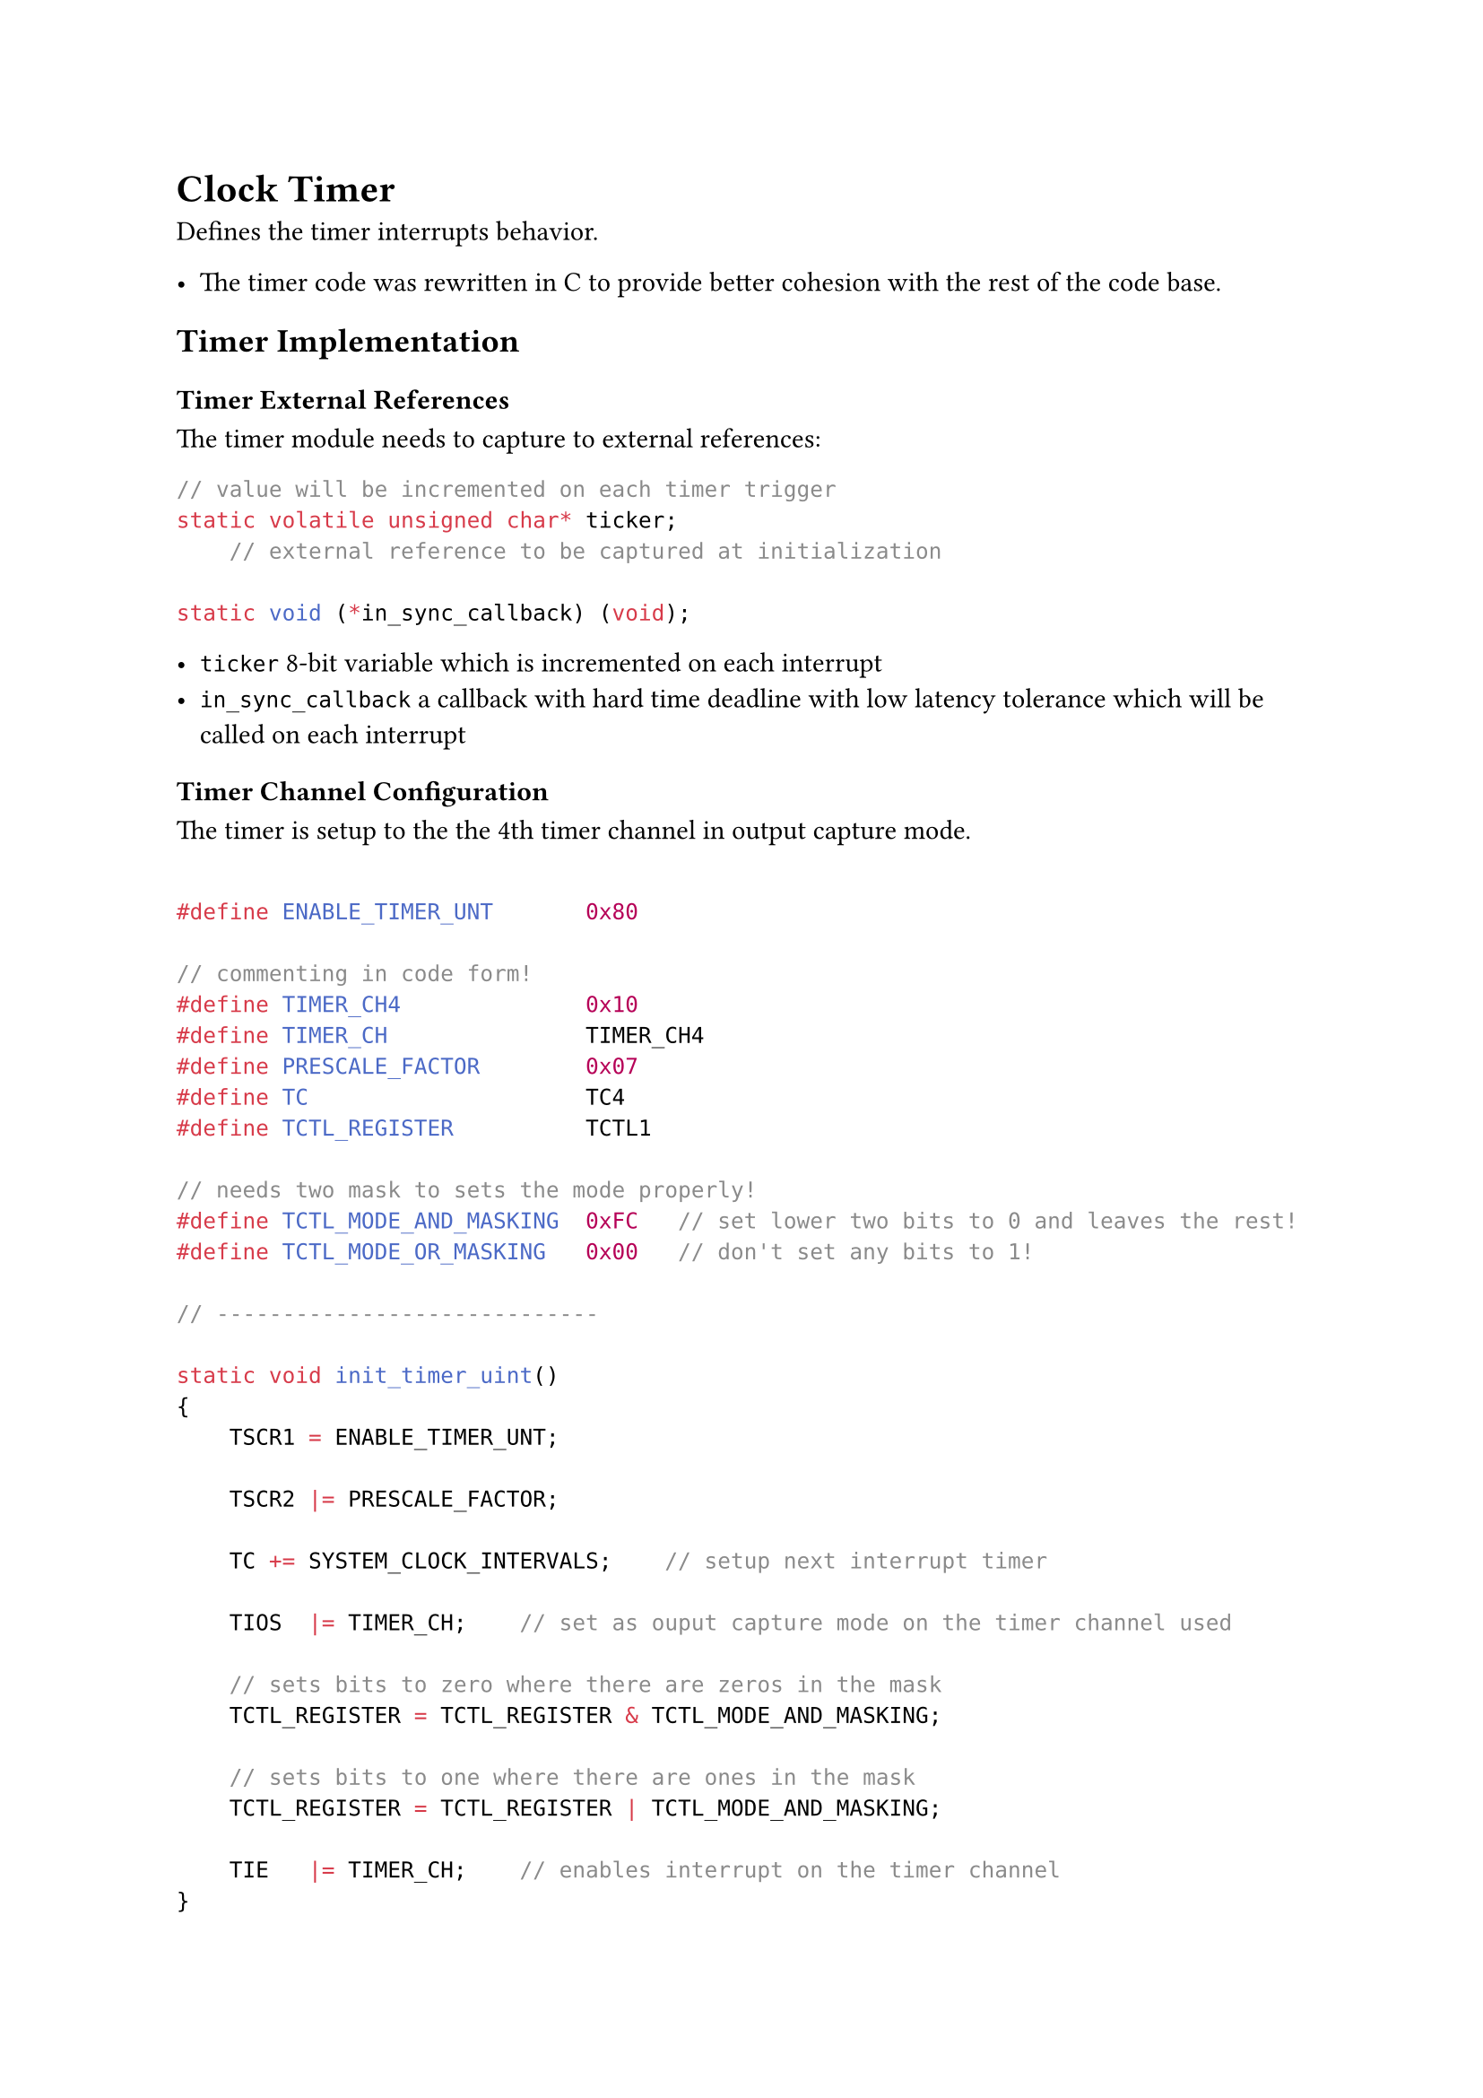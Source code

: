 = Clock Timer

Defines the timer interrupts behavior.

- The timer code was rewritten in C to provide better cohesion with the rest of the code base.

== Timer Implementation

=== Timer External References

The timer module needs to capture to external references:

```C
// value will be incremented on each timer trigger
static volatile unsigned char* ticker;
    // external reference to be captured at initialization

static void (*in_sync_callback) (void);
```

- `ticker` 8-bit variable which is incremented on each interrupt
- `in_sync_callback` a callback with hard time deadline with low latency tolerance which will be called on each interrupt

=== Timer Channel Configuration

The timer is setup to the the 4th timer channel in output capture mode.

```C

#define ENABLE_TIMER_UNT       0x80

// commenting in code form!
#define TIMER_CH4              0x10
#define TIMER_CH               TIMER_CH4
#define PRESCALE_FACTOR        0x07
#define TC                     TC4
#define TCTL_REGISTER          TCTL1

// needs two mask to sets the mode properly!
#define TCTL_MODE_AND_MASKING  0xFC   // set lower two bits to 0 and leaves the rest!
#define TCTL_MODE_OR_MASKING   0x00   // don't set any bits to 1!

// -----------------------------

static void init_timer_uint()
{
    TSCR1 = ENABLE_TIMER_UNT;

    TSCR2 |= PRESCALE_FACTOR;

    TC += SYSTEM_CLOCK_INTERVALS;    // setup next interrupt timer

    TIOS  |= TIMER_CH;    // set as ouput capture mode on the timer channel used

    // sets bits to zero where there are zeros in the mask
    TCTL_REGISTER = TCTL_REGISTER & TCTL_MODE_AND_MASKING;

    // sets bits to one where there are ones in the mask
    TCTL_REGISTER = TCTL_REGISTER | TCTL_MODE_AND_MASKING;

    TIE   |= TIMER_CH;    // enables interrupt on the timer channel
}
```

=== Timer ISR Implementation

The timer is implemented as an interrupt service routine which is triggered by the hardware after `SYSTEM_CLOCK_INTERVALS` ticks elapsed as specified external cpu bus clock and the prescale divider factor.

```C
interrupt 12 void TimerISR(void)
{
    TC += SYSTEM_CLOCK_INTERVALS;    // setup next interrupt timer
    TFLG1 |= TIMER_CH;       // clears the interrupt flag

    *ticker += 1;         // indicates how many NEXT_TIMER_TRIGGER have passed

    in_sync_callback();  // hard real time tasks
}

```

== System Clock

Defines how often the interrupt is triggered set be `10ms`.

All counters are configured as multiple of this base interrupt interval.

== Timer Initialization

Function: `init_ticker`

- Parameters:
  - `volatile unsigned char* ticker` capture reference to a ticker variable to be incremented on each interrupt
  - `void (*hard_real_time_task) (void)` low latency tolerance callback which will be triggered on each interrupt

```C
void init_ticker(
    volatile unsigned char* referenced_ticker,
    void (*hard_real_time_task) (void)
){
    // capture reference
    ticker = referenced_ticker;
    in_sync_callback = hard_real_time_task;
    init_timer_uint();
}
```

== Timer Initialization Usage Example

```C
volatile unsigned char ticks;

void poll_buttons(void);

init_ticker(&ticks, poll_buttons);

```
